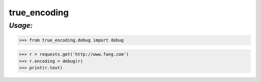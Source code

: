 **true_encoding**
==================

*Usage:*
--------
>>> from true_encoding.debug import debug

>>> r = requests.get('http://www.fang.com')
>>> r.encoding = debug(r)
>>> print(r.text)

